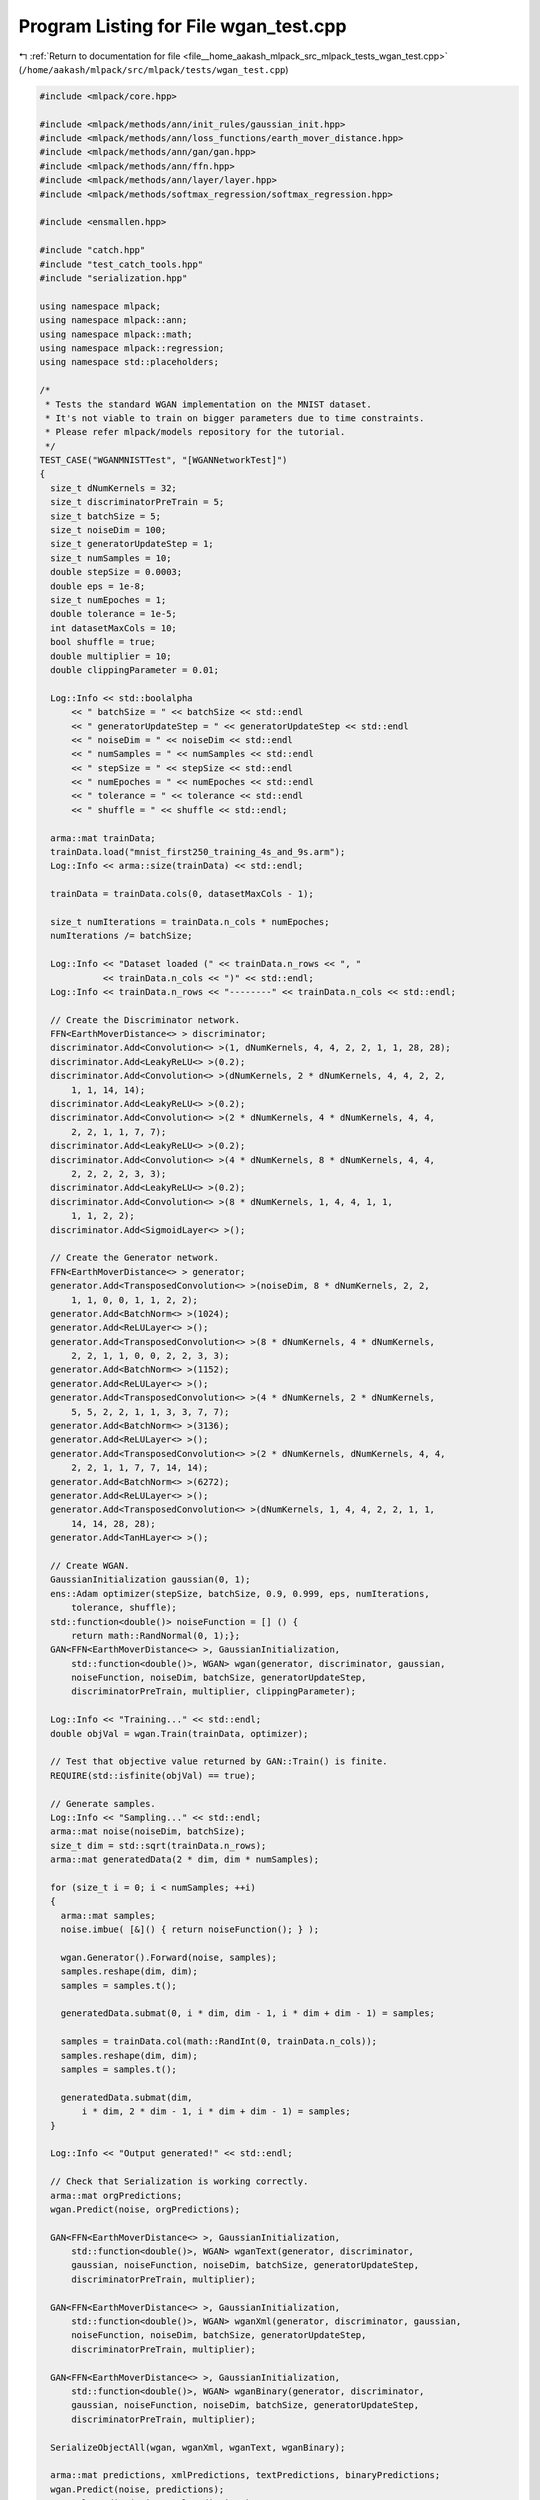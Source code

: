 
.. _program_listing_file__home_aakash_mlpack_src_mlpack_tests_wgan_test.cpp:

Program Listing for File wgan_test.cpp
======================================

|exhale_lsh| :ref:`Return to documentation for file <file__home_aakash_mlpack_src_mlpack_tests_wgan_test.cpp>` (``/home/aakash/mlpack/src/mlpack/tests/wgan_test.cpp``)

.. |exhale_lsh| unicode:: U+021B0 .. UPWARDS ARROW WITH TIP LEFTWARDS

.. code-block:: cpp

   
   #include <mlpack/core.hpp>
   
   #include <mlpack/methods/ann/init_rules/gaussian_init.hpp>
   #include <mlpack/methods/ann/loss_functions/earth_mover_distance.hpp>
   #include <mlpack/methods/ann/gan/gan.hpp>
   #include <mlpack/methods/ann/ffn.hpp>
   #include <mlpack/methods/ann/layer/layer.hpp>
   #include <mlpack/methods/softmax_regression/softmax_regression.hpp>
   
   #include <ensmallen.hpp>
   
   #include "catch.hpp"
   #include "test_catch_tools.hpp"
   #include "serialization.hpp"
   
   using namespace mlpack;
   using namespace mlpack::ann;
   using namespace mlpack::math;
   using namespace mlpack::regression;
   using namespace std::placeholders;
   
   /*
    * Tests the standard WGAN implementation on the MNIST dataset.
    * It's not viable to train on bigger parameters due to time constraints.
    * Please refer mlpack/models repository for the tutorial.
    */
   TEST_CASE("WGANMNISTTest", "[WGANNetworkTest]")
   {
     size_t dNumKernels = 32;
     size_t discriminatorPreTrain = 5;
     size_t batchSize = 5;
     size_t noiseDim = 100;
     size_t generatorUpdateStep = 1;
     size_t numSamples = 10;
     double stepSize = 0.0003;
     double eps = 1e-8;
     size_t numEpoches = 1;
     double tolerance = 1e-5;
     int datasetMaxCols = 10;
     bool shuffle = true;
     double multiplier = 10;
     double clippingParameter = 0.01;
   
     Log::Info << std::boolalpha
         << " batchSize = " << batchSize << std::endl
         << " generatorUpdateStep = " << generatorUpdateStep << std::endl
         << " noiseDim = " << noiseDim << std::endl
         << " numSamples = " << numSamples << std::endl
         << " stepSize = " << stepSize << std::endl
         << " numEpoches = " << numEpoches << std::endl
         << " tolerance = " << tolerance << std::endl
         << " shuffle = " << shuffle << std::endl;
   
     arma::mat trainData;
     trainData.load("mnist_first250_training_4s_and_9s.arm");
     Log::Info << arma::size(trainData) << std::endl;
   
     trainData = trainData.cols(0, datasetMaxCols - 1);
   
     size_t numIterations = trainData.n_cols * numEpoches;
     numIterations /= batchSize;
   
     Log::Info << "Dataset loaded (" << trainData.n_rows << ", "
               << trainData.n_cols << ")" << std::endl;
     Log::Info << trainData.n_rows << "--------" << trainData.n_cols << std::endl;
   
     // Create the Discriminator network.
     FFN<EarthMoverDistance<> > discriminator;
     discriminator.Add<Convolution<> >(1, dNumKernels, 4, 4, 2, 2, 1, 1, 28, 28);
     discriminator.Add<LeakyReLU<> >(0.2);
     discriminator.Add<Convolution<> >(dNumKernels, 2 * dNumKernels, 4, 4, 2, 2,
         1, 1, 14, 14);
     discriminator.Add<LeakyReLU<> >(0.2);
     discriminator.Add<Convolution<> >(2 * dNumKernels, 4 * dNumKernels, 4, 4,
         2, 2, 1, 1, 7, 7);
     discriminator.Add<LeakyReLU<> >(0.2);
     discriminator.Add<Convolution<> >(4 * dNumKernels, 8 * dNumKernels, 4, 4,
         2, 2, 2, 2, 3, 3);
     discriminator.Add<LeakyReLU<> >(0.2);
     discriminator.Add<Convolution<> >(8 * dNumKernels, 1, 4, 4, 1, 1,
         1, 1, 2, 2);
     discriminator.Add<SigmoidLayer<> >();
   
     // Create the Generator network.
     FFN<EarthMoverDistance<> > generator;
     generator.Add<TransposedConvolution<> >(noiseDim, 8 * dNumKernels, 2, 2,
         1, 1, 0, 0, 1, 1, 2, 2);
     generator.Add<BatchNorm<> >(1024);
     generator.Add<ReLULayer<> >();
     generator.Add<TransposedConvolution<> >(8 * dNumKernels, 4 * dNumKernels,
         2, 2, 1, 1, 0, 0, 2, 2, 3, 3);
     generator.Add<BatchNorm<> >(1152);
     generator.Add<ReLULayer<> >();
     generator.Add<TransposedConvolution<> >(4 * dNumKernels, 2 * dNumKernels,
         5, 5, 2, 2, 1, 1, 3, 3, 7, 7);
     generator.Add<BatchNorm<> >(3136);
     generator.Add<ReLULayer<> >();
     generator.Add<TransposedConvolution<> >(2 * dNumKernels, dNumKernels, 4, 4,
         2, 2, 1, 1, 7, 7, 14, 14);
     generator.Add<BatchNorm<> >(6272);
     generator.Add<ReLULayer<> >();
     generator.Add<TransposedConvolution<> >(dNumKernels, 1, 4, 4, 2, 2, 1, 1,
         14, 14, 28, 28);
     generator.Add<TanHLayer<> >();
   
     // Create WGAN.
     GaussianInitialization gaussian(0, 1);
     ens::Adam optimizer(stepSize, batchSize, 0.9, 0.999, eps, numIterations,
         tolerance, shuffle);
     std::function<double()> noiseFunction = [] () {
         return math::RandNormal(0, 1);};
     GAN<FFN<EarthMoverDistance<> >, GaussianInitialization,
         std::function<double()>, WGAN> wgan(generator, discriminator, gaussian,
         noiseFunction, noiseDim, batchSize, generatorUpdateStep,
         discriminatorPreTrain, multiplier, clippingParameter);
   
     Log::Info << "Training..." << std::endl;
     double objVal = wgan.Train(trainData, optimizer);
   
     // Test that objective value returned by GAN::Train() is finite.
     REQUIRE(std::isfinite(objVal) == true);
   
     // Generate samples.
     Log::Info << "Sampling..." << std::endl;
     arma::mat noise(noiseDim, batchSize);
     size_t dim = std::sqrt(trainData.n_rows);
     arma::mat generatedData(2 * dim, dim * numSamples);
   
     for (size_t i = 0; i < numSamples; ++i)
     {
       arma::mat samples;
       noise.imbue( [&]() { return noiseFunction(); } );
   
       wgan.Generator().Forward(noise, samples);
       samples.reshape(dim, dim);
       samples = samples.t();
   
       generatedData.submat(0, i * dim, dim - 1, i * dim + dim - 1) = samples;
   
       samples = trainData.col(math::RandInt(0, trainData.n_cols));
       samples.reshape(dim, dim);
       samples = samples.t();
   
       generatedData.submat(dim,
           i * dim, 2 * dim - 1, i * dim + dim - 1) = samples;
     }
   
     Log::Info << "Output generated!" << std::endl;
   
     // Check that Serialization is working correctly.
     arma::mat orgPredictions;
     wgan.Predict(noise, orgPredictions);
   
     GAN<FFN<EarthMoverDistance<> >, GaussianInitialization,
         std::function<double()>, WGAN> wganText(generator, discriminator,
         gaussian, noiseFunction, noiseDim, batchSize, generatorUpdateStep,
         discriminatorPreTrain, multiplier);
   
     GAN<FFN<EarthMoverDistance<> >, GaussianInitialization,
         std::function<double()>, WGAN> wganXml(generator, discriminator, gaussian,
         noiseFunction, noiseDim, batchSize, generatorUpdateStep,
         discriminatorPreTrain, multiplier);
   
     GAN<FFN<EarthMoverDistance<> >, GaussianInitialization,
         std::function<double()>, WGAN> wganBinary(generator, discriminator,
         gaussian, noiseFunction, noiseDim, batchSize, generatorUpdateStep,
         discriminatorPreTrain, multiplier);
   
     SerializeObjectAll(wgan, wganXml, wganText, wganBinary);
   
     arma::mat predictions, xmlPredictions, textPredictions, binaryPredictions;
     wgan.Predict(noise, predictions);
     wganXml.Predict(noise, xmlPredictions);
     wganText.Predict(noise, textPredictions);
     wganBinary.Predict(noise, binaryPredictions);
   
     CheckMatrices(orgPredictions, predictions);
     CheckMatrices(orgPredictions, xmlPredictions);
     CheckMatrices(orgPredictions, textPredictions);
     CheckMatrices(orgPredictions, binaryPredictions);
   }
   
   /*
    * Tests the gradient-penalized WGAN implementation on the MNIST dataset.
    * It's not viable to train on bigger parameters due to time constraints.
    * Please refer mlpack/models repository for the tutorial.
    */
   TEST_CASE("WGANGPMNISTTest", "[WGANNetworkTest]")
   {
     size_t dNumKernels = 32;
     size_t discriminatorPreTrain = 5;
     size_t batchSize = 5;
     size_t noiseDim = 100;
     size_t generatorUpdateStep = 1;
     size_t numSamples = 10;
     double stepSize = 0.0003;
     double eps = 1e-8;
     size_t numEpoches = 1;
     double tolerance = 1e-5;
     int datasetMaxCols = 10;
     bool shuffle = true;
     double multiplier = 10;
     double clippingParameter = 0.01;
     double lambda = 10.0;
   
     Log::Info << std::boolalpha
         << " batchSize = " << batchSize << std::endl
         << " generatorUpdateStep = " << generatorUpdateStep << std::endl
         << " noiseDim = " << noiseDim << std::endl
         << " numSamples = " << numSamples << std::endl
         << " stepSize = " << stepSize << std::endl
         << " numEpoches = " << numEpoches << std::endl
         << " tolerance = " << tolerance << std::endl
         << " shuffle = " << shuffle << std::endl;
   
     arma::mat trainData;
     trainData.load("mnist_first250_training_4s_and_9s.arm");
     Log::Info << arma::size(trainData) << std::endl;
   
     trainData = trainData.cols(0, datasetMaxCols - 1);
   
     size_t numIterations = trainData.n_cols * numEpoches;
     numIterations /= batchSize;
   
     Log::Info << "Dataset loaded (" << trainData.n_rows << ", "
               << trainData.n_cols << ")" << std::endl;
     Log::Info << trainData.n_rows << "--------" << trainData.n_cols << std::endl;
   
     // Create the Discriminator network.
     FFN<EarthMoverDistance<> > discriminator;
     discriminator.Add<Convolution<> >(1, dNumKernels, 4, 4, 2, 2, 1, 1, 28, 28);
     discriminator.Add<LeakyReLU<> >(0.2);
     discriminator.Add<Convolution<> >(dNumKernels, 2 * dNumKernels, 4, 4, 2, 2,
         1, 1, 14, 14);
     discriminator.Add<LeakyReLU<> >(0.2);
     discriminator.Add<Convolution<> >(2 * dNumKernels, 4 * dNumKernels, 4, 4,
         2, 2, 1, 1, 7, 7);
     discriminator.Add<LeakyReLU<> >(0.2);
     discriminator.Add<Convolution<> >(4 * dNumKernels, 8 * dNumKernels, 4, 4,
         2, 2, 2, 2, 3, 3);
     discriminator.Add<LeakyReLU<> >(0.2);
     discriminator.Add<Convolution<> >(8 * dNumKernels, 1, 4, 4, 1, 1,
         1, 1, 2, 2);
     discriminator.Add<SigmoidLayer<> >();
   
     // Create the Generator network.
     FFN<EarthMoverDistance<> > generator;
     generator.Add<TransposedConvolution<> >(noiseDim, 8 * dNumKernels, 2, 2,
         1, 1, 0, 0, 1, 1, 2, 2);
     generator.Add<BatchNorm<> >(1024);
     generator.Add<ReLULayer<> >();
     generator.Add<TransposedConvolution<> >(8 * dNumKernels, 4 * dNumKernels,
         2, 2, 1, 1, 0, 0, 2, 2, 3, 3);
     generator.Add<BatchNorm<> >(1152);
     generator.Add<ReLULayer<> >();
     generator.Add<TransposedConvolution<> >(4 * dNumKernels, 2 * dNumKernels,
         5, 5, 2, 2, 1, 1, 3, 3, 7, 7);
     generator.Add<BatchNorm<> >(3136);
     generator.Add<ReLULayer<> >();
     generator.Add<TransposedConvolution<> >(2 * dNumKernels, dNumKernels, 4, 4,
         2, 2, 1, 1, 7, 7, 14, 14);
     generator.Add<BatchNorm<> >(6272);
     generator.Add<ReLULayer<> >();
     generator.Add<TransposedConvolution<> >(dNumKernels, 1, 4, 4, 2, 2, 1, 1,
         14, 14, 28, 28);
     generator.Add<TanHLayer<> >();
   
     // Create WGANGP.
     GaussianInitialization gaussian(0, 1);
     ens::Adam optimizer(stepSize, batchSize, 0.9, 0.999, eps, numIterations,
         tolerance, shuffle);
     std::function<double()> noiseFunction = [] () {
         return math::RandNormal(0, 1);};
     GAN<FFN<EarthMoverDistance<> >, GaussianInitialization,
         std::function<double()>, WGANGP> wganGP(generator, discriminator,
         gaussian, noiseFunction, noiseDim, batchSize, generatorUpdateStep,
         discriminatorPreTrain, multiplier, clippingParameter, lambda);
   
     Log::Info << "Training..." << std::endl;
     double objVal = wganGP.Train(trainData, optimizer);
   
     // Test that objective value returned by GAN::Train() is finite.
     REQUIRE(std::isfinite(objVal) == true);
   
     // Generate samples.
     Log::Info << "Sampling..." << std::endl;
     arma::mat noise(noiseDim, batchSize);
     size_t dim = std::sqrt(trainData.n_rows);
     arma::mat generatedData(2 * dim, dim * numSamples);
   
     for (size_t i = 0; i < numSamples; ++i)
     {
       arma::mat samples;
       noise.imbue( [&]() { return noiseFunction(); } );
   
       wganGP.Generator().Forward(noise, samples);
       samples.reshape(dim, dim);
       samples = samples.t();
   
       generatedData.submat(0, i * dim, dim - 1, i * dim + dim - 1) = samples;
   
       samples = trainData.col(math::RandInt(0, trainData.n_cols));
       samples.reshape(dim, dim);
       samples = samples.t();
   
       generatedData.submat(dim,
           i * dim, 2 * dim - 1, i * dim + dim - 1) = samples;
     }
   
     Log::Info << "Output generated!" << std::endl;
   
     // Check that Serialization is working correctly.
     arma::mat orgPredictions;
     wganGP.Predict(noise, orgPredictions);
   
     GAN<FFN<EarthMoverDistance<> >, GaussianInitialization,
         std::function<double()>, WGANGP> wganGPJson(generator, discriminator,
         gaussian, noiseFunction, noiseDim, batchSize, generatorUpdateStep,
         discriminatorPreTrain, multiplier);
   
     GAN<FFN<EarthMoverDistance<> >, GaussianInitialization,
         std::function<double()>, WGANGP> wganGPXml(generator, discriminator,
         gaussian, noiseFunction, noiseDim, batchSize, generatorUpdateStep,
         discriminatorPreTrain, multiplier);
   
     GAN<FFN<EarthMoverDistance<> >, GaussianInitialization,
         std::function<double()>, WGANGP> wganGPBinary(generator, discriminator,
         gaussian, noiseFunction, noiseDim, batchSize, generatorUpdateStep,
         discriminatorPreTrain, multiplier);
   
     SerializeObjectAll(wganGP, wganGPXml, wganGPJson, wganGPBinary);
   
     arma::mat predictions, xmlPredictions, jsonPredictions, binaryPredictions;
     wganGP.Predict(noise, predictions);
     wganGPXml.Predict(noise, xmlPredictions);
     wganGPJson.Predict(noise, jsonPredictions);
     wganGPBinary.Predict(noise, binaryPredictions);
   
     CheckMatrices(orgPredictions, predictions);
     CheckMatrices(orgPredictions, xmlPredictions);
     CheckMatrices(orgPredictions, jsonPredictions);
     CheckMatrices(orgPredictions, binaryPredictions);
   }
